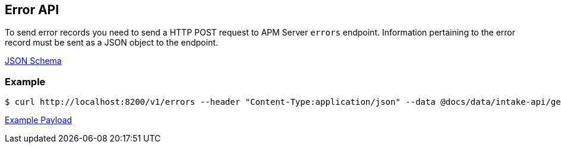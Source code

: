== Error API

To send error records you need to send a HTTP POST request to APM Server `errors` endpoint. Information pertaining to the error record must be sent as a JSON object to the endpoint.

link:./spec/errors/payload.json[JSON Schema]

=== Example

["source","sh",subs="attributes"]
------------------------------------------------------------
$ curl http://localhost:8200/v1/errors --header "Content-Type:application/json" --data @docs/data/intake-api/generated/error/payload.json
------------------------------------------------------------

link:./data/intake-api/generated/error/payload.json[Example Payload]
